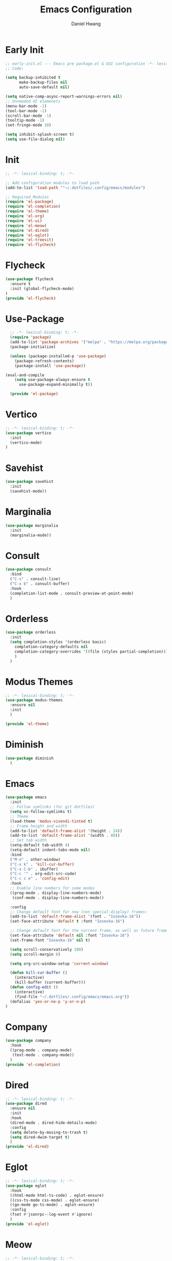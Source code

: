 #+TITLE: Emacs Configuration
#+AUTHOR: Daniel Hwang
#+DESCRIPTION: Personal Emacs configuration
* Early Init
#+begin_src emacs-lisp :tangle ~/.dotfiles/.config/emacs/early-init.el :mkdrip yes
;; early-init.el --- Emacs pre package.el & GUI configuration -*- lexical-binding: t; -*-
;; Code:

(setq backup-inhibited t
	  make-backup-files nil
	  auto-save-default nil)

(setq native-comp-async-report-warnings-errors nil)
;; Unneeded UI elemenets
(menu-bar-mode -1)
(tool-bar-mode -1)      
(scroll-bar-mode -1)    
(tooltip-mode -1)       
(set-fringe-mode 10)

(setq inhibit-splash-screen t)
(setq use-file-dialog nil)
  #+end_src

* Init
#+begin_src emacs-lisp :tangle ~/.dotfiles/.config/emacs/init.el
;; -*- lexical-binding: t; -*-

;; Add configuration modules to load path
(add-to-list 'load-path '"~/.dotfiles/.config/emacs/modules")

;; Required Modules
(require 'el-package)
(require 'el-completion)
(require 'el-theme)
(require 'el-org)
(require 'el-ui)
(require 'el-meow)
(require 'el-dired)
(require 'el-eglot)
(require 'el-treesit)
(require 'el-flycheck)
  #+end_src

* Flycheck
#+begin_src emacs-lisp :tangle ~/.dotfiles/.config/emacs/modules/el-flycheck.el
(use-package flycheck
  :ensure t
  :init (global-flycheck-mode)
)
(provide 'el-flycheck)
#+end_src
* Use-Package
#+begin_src emacs-lisp :tangle ~/.dotfiles/.config/emacs/modules/el-package.el :mkdirp yes
  ;; -*- lexical-binding: t; -*-
  (require 'package)
  (add-to-list 'package-archives '("melpa" . "https://melpa.org/packages/"))
  (package-initialize)

  (unless (package-installed-p 'use-package)
    (package-refresh-contents)
    (package-install 'use-package))

(eval-and-compile
    (setq use-package-always-ensure t
	  use-package-expand-minimally t))

  (provide 'el-package)
#+end_src

* Vertico
#+begin_src emacs-lisp :tangle ~/.dotfiles/.config/emacs/modules/el-completion.el
  ;; -*- lexical-binding: t; -*-
  (use-package vertico
    :init
    (vertico-mode)
  )
  #+end_src
  
* Savehist
#+begin_src emacs-lisp :tangle ~/.dotfiles/.config/emacs/modules/el-completion.el
  (use-package savehist
    :init
    (savehist-mode))
#+end_src
* Marginalia
#+begin_src emacs-lisp :tangle ~/.dotfiles/.config/emacs/modules/el-completion.el
  (use-package marginalia 
    :init
    (marginalia-mode))
#+end_src
* Consult
#+begin_src emacs-lisp :tangle ~/.dotfiles/.config/emacs/modules/el-completion.el
  (use-package consult 
    :bind
    ("C-s" . consult-line)
    ("C-x b" . consult-buffer)
    :hook
    (completion-list-mode . consult-preview-at-point-mode)
    )
#+end_src
* Orderless
#+begin_src emacs-lisp :tangle ~/.dotfiles/.config/emacs/modules/el-completion.el
   (use-package orderless
     :init
     (setq completion-styles '(orderless basic)
	   completion-category-defaults nil
	   completion-category-overrides '((file (styles partial-completion)))
	   )
     )
#+end_src
* Modus Themes
  #+begin_src emacs-lisp :tangle ~/.dotfiles/.config/emacs/modules/el-theme.el
    ;; -*- lexical-binding: t; -*-
    (use-package modus-themes
      :ensure nil
      :init
      )

    (provide 'el-theme)
  #+end_src
  
* Diminish
#+begin_src emacs-lisp :tangle ~/.dotfiles/.config/emacs/init.el
    (use-package diminish
      )
#+end_src
* Emacs
  #+begin_src emacs-lisp :tangle ~/.dotfiles/.config/emacs/init.el
    (use-package emacs
      :init
      ;; Follow symlinks (for git dotfiles)
      (setq vc-follow-symlinks t)
      ;; Theme
      (load-theme 'modus-vivendi-tinted t)
      ;; Frame height and width
      (add-to-list 'default-frame-alist '(height . 24))
      (add-to-list 'default-frame-alist '(width . 80))
      ;; Set tab width
      (setq-default tab-width 4)
      (setq-default indent-tabs-mode nil)
      :bind
      ("M-o" . other-window)
      ("C-x k" . 'kill-cur-buffer)
      ("C-x C-b" . ibuffer)
      ("C-c '" . org-edit-src-code)
      ("C-c c e" . 'config-edit)
      :hook
      ;; Enable line numbers for some modes
      ((prog-mode . display-line-numbers-mode)
       (conf-mode . display-line-numbers-mode))

      :config
      ;; Change default font for new (non special-display) frames:
      (add-to-list 'default-frame-alist '(font . "Iosevka-16"))
      (set-face-attribute 'default t :font "Iosevka-16")

      ;; Change default font for the current frame, as well as future frames:
      (set-face-attribute 'default nil :font "Iosevka-16")
      (set-frame-font "Iosevka-16" nil t)
      
      (setq scroll-conservatively 100)
      (setq scroll-margin 8)

      (setq org-src-window-setup 'current-window)

      (defun kill-cur-buffer ()
	    (interactive)
	    (kill-buffer (current-buffer)))
      (defun config-edit ()
	    (interactive)
	    (find-file "~/.dotfiles/.config/emacs/emacs.org"))
      (defalias 'yes-or-no-p 'y-or-n-p)  
    )

#+end_src
* Company
#+begin_src emacs-lisp :tangle ~/.dotfiles/.config/emacs/modules/el-completion.el
  (use-package company
    :hook
    ((prog-mode . company-mode)
     (text-mode . company-mode))
    )
  (provide 'el-completion)
#+end_src
* Dired
#+begin_src emacs-lisp :tangle ~/.dotfiles/.config/emacs/modules/el-dired.el
  ;; -*- lexical-binding: t; -*-
  (use-package dired
    :ensure nil
    :init
    :hook
    (dired-mode . dired-hide-details-mode)
    :config
    (setq delete-by-moving-to-trash t)
    (setq dired-dwim-target t)
    )
  (provide 'el-dired)
#+End_src
* Eglot
#+begin_src emacs-lisp :tangle ~/.dotfiles/.config/emacs/modules/el-eglot.el
  ;; -*- lexical-binding: t; -*-
  (use-package eglot 
    :hook
    ((html-mode html-ts-code) . eglot-ensure)
    ((css-ts-mode css-mode) . eglot-ensure)
    ((go-mode go-ts-mode) . eglot-ensure)
    :config
    (fset #'jsonrpc--log-event #'ignore)
    )
  (provide 'el-eglot)
#+end_src
* Meow
#+begin_src emacs-lisp :tangle ~/.dotfiles/.config/emacs/modules/el-meow.el
  ;; -*- lexical-binding: t; -*-
  (defun meow-setup ()
    (setq meow-cheatsheet-layout meow-cheatsheet-layout-qwerty)
    (meow-motion-overwrite-define-key
     '("j" . meow-next)
     '("k" . meow-prev)
     '("<escape>" . ignore))
    (meow-leader-define-key
     ;; SPC j/k will run the original command in MOTION state.
     '("j" . "H-j")
     '("k" . "H-k")
     ;; Use SPC (0-9) for digit arguments.
     '("1" . meow-digit-argument)
     '("2" . meow-digit-argument)
     '("3" . meow-digit-argument)
     '("4" . meow-digit-argument)
     '("5" . meow-digit-argument)
     '("6" . meow-digit-argument)
     '("7" . meow-digit-argument)
     '("8" . meow-digit-argument)
     '("9" . meow-digit-argument)
     '("0" . meow-digit-argument)
     '("/" . meow-keypad-describe-key)
     '("?" . meow-cheatsheet))
    (meow-normal-define-key
     '("0" . meow-expand-0)
     '("9" . meow-expand-9)
     '("8" . meow-expand-8)
     '("7" . meow-expand-7)
     '("6" . meow-expand-6)
     '("5" . meow-expand-5)
     '("4" . meow-expand-4)
     '("3" . meow-expand-3)
     '("2" . meow-expand-2)
     '("1" . meow-expand-1)
     '("-" . negative-argument)
     '(";" . meow-reverse)
     '("," . meow-inner-of-thing)
     '("." . meow-bounds-of-thing)
     '("[" . meow-beginning-of-thing)
     '("]" . meow-end-of-thing)
     '("a" . meow-append)
     '("A" . meow-open-below)
     '("b" . meow-back-word)
     '("B" . meow-back-symbol)
     '("c" . meow-change)
     '("d" . meow-delete)
     '("D" . meow-backward-delete)
     '("e" . meow-next-word)
     '("E" . meow-next-symbol)
     '("f" . meow-find)
     '("g" . meow-cancel-selection)
     '("G" . meow-grab)
     '("h" . meow-left)
     '("H" . meow-left-expand)
     '("i" . meow-insert)
     '("I" . meow-open-above)
     '("j" . meow-next)
     '("J" . meow-next-expand)
     '("k" . meow-prev)
     '("K" . meow-prev-expand)
     '("l" . meow-right)
     '("L" . meow-right-expand)
     '("m" . meow-join)
     '("n" . meow-search)
     '("o" . meow-block)
     '("O" . meow-to-block)
     '("p" . meow-yank)
     '("q" . meow-quit)
     '("Q" . meow-goto-line)
     '("r" . meow-replace)
     '("R" . meow-swap-grab)
     '("s" . meow-kill)
     '("t" . meow-till)
     '("u" . meow-undo)
     '("U" . meow-undo-in-selection)
     '("v" . meow-visit)
     '("w" . meow-mark-word)
     '("W" . meow-mark-symbol)
     '("x" . meow-line)
     '("X" . meow-goto-line)
     '("y" . meow-save)
     '("Y" . meow-sync-grab)
     '("z" . meow-pop-selection)
     '("'" . repeat)
     '("<escape>" . ignore)))

  (use-package meow
    :config
    (meow-setup)
    (meow-global-mode 1)
    )

  (provide 'el-meow)
#+end_src
* Org
#+begin_src emacs-lisp :tangle ~/.dotfiles/.config/emacs/modules/el-org.el
  ;; -*- lexical-binding: t; -*-
  (use-package org
    :init
    ;; org settings
    (setq org-ellipsis " ")
    (setq org-src-fontify-natively t)
    (setq org-src-tab-acts-natively t)
    (setq org-confirm-babel-evaluate nil)
    (setq org-export-with-smart-quotes t)
    (setq org-src-window-setup 'current-window)
    (setq org-log-into-drawer t)
    :hook
    (org-mode . org-indent-mode)
    (org-mode . visual-line-mode)
    :config
    ;; org-agenda
    (setq org-agenda-files
	  '("~/Documents/utsa/todo.org"))
    (setq org-agenda-start-with-log-mode t)
    (setq org-log-done 'time)
    ;; indentation
    (setq org-edit-src-content-indentation 0
	  org-src-tab-acts-natively t
	  org-src-preserve-indentation t)
    ;; org-babel
    (org-babel-do-load-languages
     'org-babel-load-languages
     '((emacs-lisp . t)
       )
     )
    ;; latex
    (with-eval-after-load 'ox-latex
      (add-to-list 'org-latex-classes
		   '("org-plain-latex"
		     "\\documentclass{article}
	     [NO-DEFAULT-PACKAGES]
	     [PACKAGES]
	     [EXTRA]"
		     ("\\section{%s}" . "\\section*{%s}")
		     ("\\subsection{%s}" . "\\subsection*{%s}")
		     ("\\subsubsection{%s}" . "\\subsubsection*{%s}")
		     ("\\paragraph{%s}" . "\\paragraph*{%s}")
		     ("\\subparagraph{%s}" . "\\subparagraph*{%s}"))))


    )
#+end_src
* Org Modern
#+begin_src emacs-lisp :tangle ~/.dotfiles/.config/emacs/modules/el-org.el
(use-package org-modern
  :after org
  :hook
  (org-mode . org-modern-mode)
)

#+end_src
* Org Superstnar
#+begin_src emacs-lisp :tangle ~/.dotfiles/.config/emacs/modules/el-org.el
  (use-package org-superstar
    :after org
    :hook
    (org-mode . org-superstar-mode)
    :config
    (setq org-superstar-special-todo-items t)
    (setq org-superstar-headline-bullets-list
	  '("◉" "○"))
    )
  (provide 'el-org)
#+end_src
* Rainbow-delimiters
#+begin_src emacs-lisp :tangle ~/.dotfiles/.config/emacs/modules/el-ui.el
  ;; -*- lexical-binding: t; -*-
  (use-package rainbow-delimiters
    :hook
    (prog-mode . rainbow-delimiters-mode)
    )

  (provide 'el-ui)
#+end_src
* Treesit
#+begin_src emacs-lisp :tangle ~/.dotfiles/.config/emacs/modules/el-treesit.el
(use-package treesit
  :ensure nil
  :init
  (setq treesit-language-source-alist
        '(
          (bash "https://github.com/tree-sitter/tree-sitter-bash")
          (css "https://github.com/tree-sitter/tree-sitter-css")
          (elisp "https://github.com/Wilfred/tree-sitter-elisp")
          (go "https://github.com/tree-sitter/tree-sitter-go")
          (gomod "https://github.com/camdencheek/tree-sitter-go-mod")
          (html "https://github.com/tree-sitter/tree-sitter-html")
          (javascript "https://github.com/tree-sitter/tree-sitter-javascript" "master" "src")
          (json "https://github.com/tree-sitter/tree-sitter-json")
          (make "https://github.com/alemuller/tree-sitter-make")
          (markdown "https://github.com/ikatyang/tree-sitter-markdown")
          (php "https://github.com/tree-sitter/tree-sitter-php" "master" "php/src")
          (python "https://github.com/tree-sitter/tree-sitter-python")
          (yaml "https://github.com/ikatyang/tree-sitter-yaml")
          )
        )
  )
#+end_src

#+begin_src emacs-lisp :tangle ~/.dotfiles/.config/emacs/modules/el-treesit.el
(use-package treesit-auto
  :ensure t
  :config
  (global-treesit-auto-mode)
  )
#+end_src

#+begin_src emacs-lisp :tangle ~/.dotfiles/.config/emacs/modules/el-treesit.el
(provide 'el-treesit)
#+end_src
* which-key
#+begin_src emacs-lisp :tangle ~/.dotfiles/.config/emacs/init.el
  ;; (use-package which-key
  ;;   :diminish which-key-mode
  ;;   :init
  ;;   (which-key-mode)
  ;;   :config
  ;;   (setq which-key-idle-delay 0.3)
  ;;   ) 
#+end_src
* web-mode
#+begin_src emacs-lisp :tangle ~/.dotfiles/.config/emacs/init.el
(use-package web-mode
  :mode "\\.html?\\'" 
  :mode "\\.css\\'"
  :mode "\\.phtml\\'"
  :mode "\\.php\\'"
  :mode "\\.tpl\\.php\\'"
  :mode "\\.[agj]sp\\'"
  :mode "\\.as[cp]x\\'"
  :mode "\\.erb\\'"
  :mode "\\.mustache\\'"
  :mode "\\.djhtml\\'"
  :config
  (setq web-mode-markup-indent-offser 2
        web-mode-css-indent-offset 2
        web-mode-code-indent-offset 2)
  )
#+end_src
